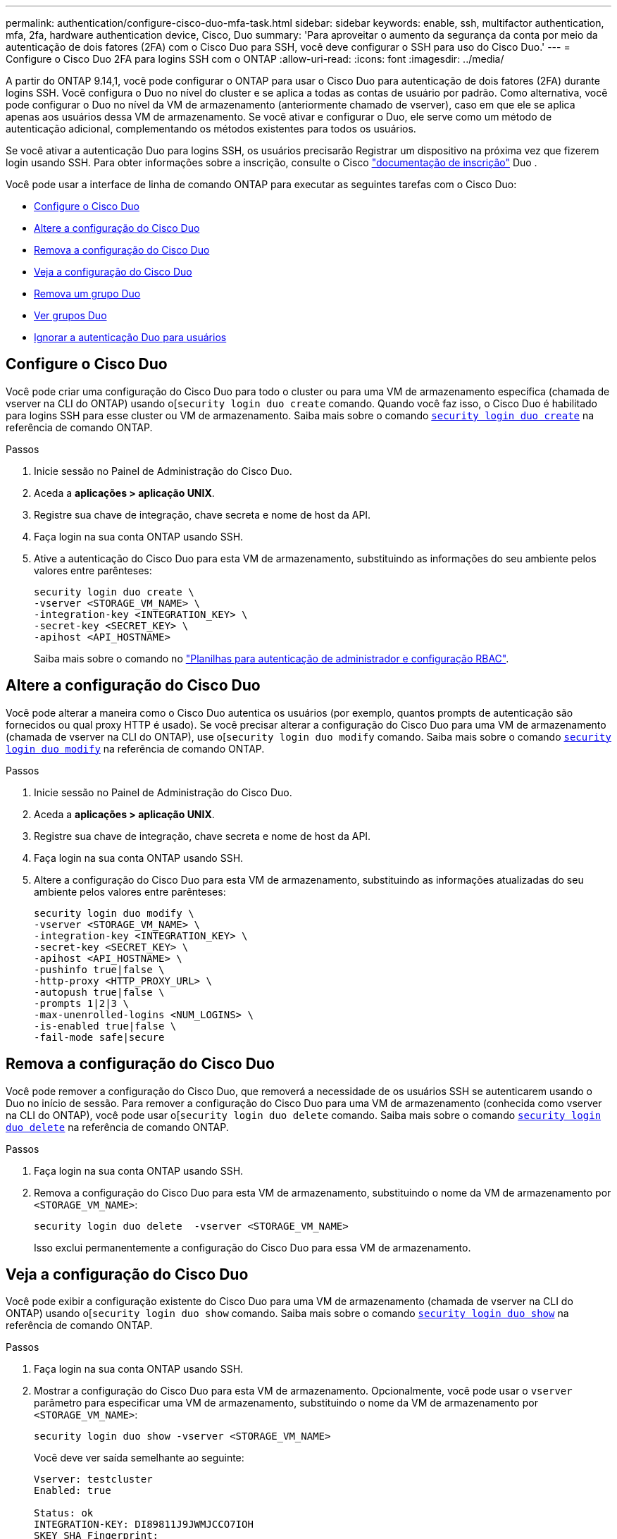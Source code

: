 ---
permalink: authentication/configure-cisco-duo-mfa-task.html 
sidebar: sidebar 
keywords: enable, ssh, multifactor authentication, mfa, 2fa, hardware authentication device, Cisco, Duo 
summary: 'Para aproveitar o aumento da segurança da conta por meio da autenticação de dois fatores (2FA) com o Cisco Duo para SSH, você deve configurar o SSH para uso do Cisco Duo.' 
---
= Configure o Cisco Duo 2FA para logins SSH com o ONTAP
:allow-uri-read: 
:icons: font
:imagesdir: ../media/


[role="lead"]
A partir do ONTAP 9.14,1, você pode configurar o ONTAP para usar o Cisco Duo para autenticação de dois fatores (2FA) durante logins SSH. Você configura o Duo no nível do cluster e se aplica a todas as contas de usuário por padrão. Como alternativa, você pode configurar o Duo no nível da VM de armazenamento (anteriormente chamado de vserver), caso em que ele se aplica apenas aos usuários dessa VM de armazenamento. Se você ativar e configurar o Duo, ele serve como um método de autenticação adicional, complementando os métodos existentes para todos os usuários.

Se você ativar a autenticação Duo para logins SSH, os usuários precisarão Registrar um dispositivo na próxima vez que fizerem login usando SSH. Para obter informações sobre a inscrição, consulte o Cisco https://guide.duo.com/add-device["documentação de inscrição"^] Duo .

Você pode usar a interface de linha de comando ONTAP para executar as seguintes tarefas com o Cisco Duo:

* <<Configure o Cisco Duo>>
* <<Altere a configuração do Cisco Duo>>
* <<Remova a configuração do Cisco Duo>>
* <<Veja a configuração do Cisco Duo>>
* <<Remova um grupo Duo>>
* <<Ver grupos Duo>>
* <<Ignorar a autenticação Duo para usuários>>




== Configure o Cisco Duo

Você pode criar uma configuração do Cisco Duo para todo o cluster ou para uma VM de armazenamento específica (chamada de vserver na CLI do ONTAP) usando o[`security login duo create` comando. Quando você faz isso, o Cisco Duo é habilitado para logins SSH para esse cluster ou VM de armazenamento. Saiba mais sobre o comando link:https://docs.NetApp.com/US-en/ONTAP-cli//security-login-duo-create.html[`security login duo create`] na referência de comando ONTAP.

.Passos
. Inicie sessão no Painel de Administração do Cisco Duo.
. Aceda a *aplicações > aplicação UNIX*.
. Registre sua chave de integração, chave secreta e nome de host da API.
. Faça login na sua conta ONTAP usando SSH.
. Ative a autenticação do Cisco Duo para esta VM de armazenamento, substituindo as informações do seu ambiente pelos valores entre parênteses:
+
[source, cli]
----
security login duo create \
-vserver <STORAGE_VM_NAME> \
-integration-key <INTEGRATION_KEY> \
-secret-key <SECRET_KEY> \
-apihost <API_HOSTNAME>
----
+
Saiba mais sobre o comando no link:config-worksheets-reference.html["Planilhas para autenticação de administrador e configuração RBAC"^].





== Altere a configuração do Cisco Duo

Você pode alterar a maneira como o Cisco Duo autentica os usuários (por exemplo, quantos prompts de autenticação são fornecidos ou qual proxy HTTP é usado). Se você precisar alterar a configuração do Cisco Duo para uma VM de armazenamento (chamada de vserver na CLI do ONTAP), use o[`security login duo modify` comando. Saiba mais sobre o comando link:https://docs.NetApp.com/US-en/ONTAP-cli//security-login-duo-modify.html[`security login duo modify`] na referência de comando ONTAP.

.Passos
. Inicie sessão no Painel de Administração do Cisco Duo.
. Aceda a *aplicações > aplicação UNIX*.
. Registre sua chave de integração, chave secreta e nome de host da API.
. Faça login na sua conta ONTAP usando SSH.
. Altere a configuração do Cisco Duo para esta VM de armazenamento, substituindo as informações atualizadas do seu ambiente pelos valores entre parênteses:
+
[source, cli]
----
security login duo modify \
-vserver <STORAGE_VM_NAME> \
-integration-key <INTEGRATION_KEY> \
-secret-key <SECRET_KEY> \
-apihost <API_HOSTNAME> \
-pushinfo true|false \
-http-proxy <HTTP_PROXY_URL> \
-autopush true|false \
-prompts 1|2|3 \
-max-unenrolled-logins <NUM_LOGINS> \
-is-enabled true|false \
-fail-mode safe|secure
----




== Remova a configuração do Cisco Duo

Você pode remover a configuração do Cisco Duo, que removerá a necessidade de os usuários SSH se autenticarem usando o Duo no início de sessão. Para remover a configuração do Cisco Duo para uma VM de armazenamento (conhecida como vserver na CLI do ONTAP), você pode usar o[`security login duo delete` comando. Saiba mais sobre o comando link:https://docs.NetApp.com/US-en/ONTAP-cli//security-login-duo-delete.html[`security login duo delete`] na referência de comando ONTAP.

.Passos
. Faça login na sua conta ONTAP usando SSH.
. Remova a configuração do Cisco Duo para esta VM de armazenamento, substituindo o nome da VM de armazenamento por `<STORAGE_VM_NAME>`:
+
[source, cli]
----
security login duo delete  -vserver <STORAGE_VM_NAME>
----
+
Isso exclui permanentemente a configuração do Cisco Duo para essa VM de armazenamento.





== Veja a configuração do Cisco Duo

Você pode exibir a configuração existente do Cisco Duo para uma VM de armazenamento (chamada de vserver na CLI do ONTAP) usando o[`security login duo show` comando. Saiba mais sobre o comando link:https://docs.NetApp.com/US-en/ONTAP-cli//security-login-duo-show.html[`security login duo show`] na referência de comando ONTAP.

.Passos
. Faça login na sua conta ONTAP usando SSH.
. Mostrar a configuração do Cisco Duo para esta VM de armazenamento. Opcionalmente, você pode usar o `vserver` parâmetro para especificar uma VM de armazenamento, substituindo o nome da VM de armazenamento por `<STORAGE_VM_NAME>`:
+
[source, cli]
----
security login duo show -vserver <STORAGE_VM_NAME>
----
+
Você deve ver saída semelhante ao seguinte:

+
[source, cli]
----
Vserver: testcluster
Enabled: true

Status: ok
INTEGRATION-KEY: DI89811J9JWMJCCO7IOH
SKEY SHA Fingerprint:
b79ffa4b1c50b1c747fbacdb34g671d4814
API Host: api-host.duosecurity.com
Autopush: true
Push info: true
Failmode: safe
Http-proxy: 192.168.0.1:3128
Prompts: 1
Comments: -
----




== Crie um grupo Duo

Você pode instruir o Cisco Duo a incluir somente os usuários em um determinado ative Directory, LDAP ou grupo de usuários local no processo de autenticação Duo. Se você criar um grupo Duo, somente os usuários desse grupo serão solicitados a autenticação Duo. Você pode criar um grupo Duo usando o[`security login duo group create` comando. Quando você cria um grupo, você pode excluir usuários específicos desse grupo do processo de autenticação Duo. Saiba mais sobre o comando link:https://docs.NetApp.com/US-en/ONTAP-cli//security-login-duo-group-create.html[`security login duo group create`] na referência de comando ONTAP.

.Passos
. Faça login na sua conta ONTAP usando SSH.
. Crie o grupo Duo, substituindo as informações do seu ambiente pelos valores entre parênteses. Se você omitir o `-vserver` parâmetro, o grupo será criado no nível do cluster:
+
[source, cli]
----
security login duo group create -vserver <STORAGE_VM_NAME> -group-name <GROUP_NAME> -exclude-users <USER1, USER2>
----
+
O nome do grupo Duo tem de corresponder a um grupo ative Directory, LDAP ou local. Os usuários que você especificar com o parâmetro opcional `-exclude-users` não serão incluídos no processo de autenticação Duo.





== Ver grupos Duo

Você pode exibir entradas de grupo existentes do Cisco Duo usando o[`security login duo group show` comando. Saiba mais sobre o comando link:https://docs.NetApp.com/US-en/ONTAP-cli//security-login-duo-group-show.html[`security login duo group show`] na referência de comando ONTAP.

.Passos
. Faça login na sua conta ONTAP usando SSH.
. Mostre as entradas do grupo Duo, substituindo as informações do seu ambiente pelos valores entre parênteses. Se você omitir o `-vserver` parâmetro, o grupo será mostrado no nível do cluster:
+
[source, cli]
----
security login duo group show -vserver <STORAGE_VM_NAME> -group-name <GROUP_NAME> -exclude-users <USER1, USER2>
----
+
O nome do grupo Duo tem de corresponder a um grupo ative Directory, LDAP ou local. Os usuários que você especificar com o parâmetro opcional `-exclude-users` não serão exibidos.





== Remova um grupo Duo

Você pode remover uma entrada de grupo Duo usando o[`security login duo group delete` comando. Se você remover um grupo, os usuários desse grupo não serão mais incluídos no processo de autenticação Duo. Saiba mais sobre o comando link:https://docs.NetApp.com/US-en/ONTAP-cli//security-login-duo-group-delete.html[`security login duo group delete`] na referência de comando ONTAP.

.Passos
. Faça login na sua conta ONTAP usando SSH.
. Remova a entrada do grupo Duo, substituindo as informações do ambiente pelos valores entre parênteses. Se você omitir o `-vserver` parâmetro, o grupo será removido no nível do cluster:
+
[source, cli]
----
security login duo group delete -vserver <STORAGE_VM_NAME> -group-name <GROUP_NAME>
----
+
O nome do grupo Duo tem de corresponder a um grupo ative Directory, LDAP ou local.





== Ignorar a autenticação Duo para usuários

Você pode excluir todos os usuários ou usuários específicos do processo de autenticação Duo SSH.



=== Excluir todos os usuários Duo

Você pode desativar a autenticação SSH do Cisco Duo para todos os usuários.

.Passos
. Faça login na sua conta ONTAP usando SSH.
. Desative a autenticação Cisco Duo para usuários SSH, substituindo o nome do SVM para `<STORAGE_VM_NAME>`:
+
[source, cli]
----
security login duo -vserver <STORAGE_VM_NAME> -is-duo-enabled-false
----




=== Excluir usuários do grupo Duo

Você pode excluir certos usuários que fazem parte de um grupo Duo do processo de autenticação Duo SSH.

.Passos
. Faça login na sua conta ONTAP usando SSH.
. Desative a autenticação Cisco Duo para usuários específicos em um grupo. Substitua o nome do grupo e a lista de usuários para excluir pelos valores entre parênteses:
+
[source, cli]
----
security login group modify -group-name <GROUP_NAME> -exclude-users <USER1, USER2>
----
+
O nome do grupo Duo tem de corresponder a um grupo ative Directory, LDAP ou local. Os usuários que você especificar com o `-exclude-users` parâmetro não serão incluídos no processo de autenticação Duo.





=== Excluir usuários locais Duo

Você pode excluir usuários locais específicos do uso da autenticação Duo usando o Painel de Administração do Cisco Duo. Para obter instruções, consulte https://duo.com/docs/administration-users#changing-user-status["Documentação do Cisco Duo"^] a .
